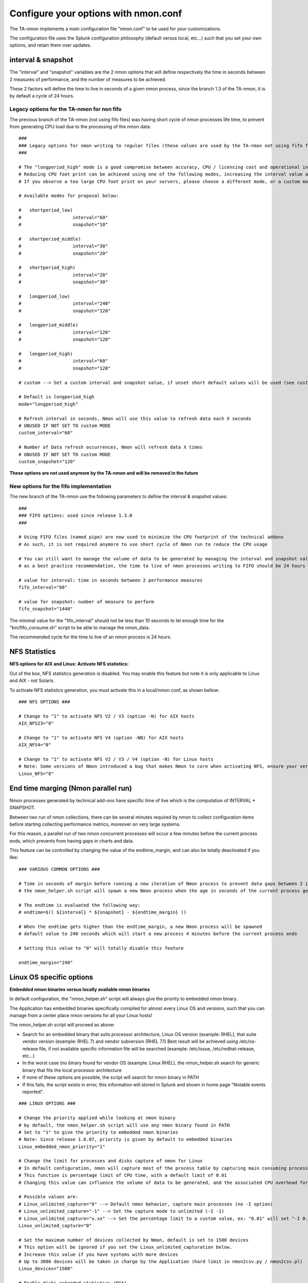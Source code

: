 
#####################################
Configure your options with nmon.conf
#####################################

The TA-nmon implements a main configuration file "nmon.conf" to be used for your customizations.

The configuration file uses the Splunk configuration philosophy (default versus local, etc...) such that you set your own options, and retain them over updates.

.. image:: img/nmon_helper_part2.png
   :alt: nmon_helper_part2.png
   :align: center

===================
interval & snapshot
===================

The "interval" and "snapshot" variables are the 2 nmon options that will define respectively the time in seconds between 2 measures of performance, and the number of measures to be achieved.

These 2 factors will define the time to live in seconds of a given nmon process, since the branch 1.3 of the TA-nmon, it is by default a cycle of 24 hours.

+++++++++++++++++++++++++++++++++++++++++++
Legacy options for the TA-nmon for non fifo
+++++++++++++++++++++++++++++++++++++++++++

The previous branch of the TA-nmon (not using fifo files) was having short cycle of nmon processes life time, to prevent from generating CPU load due to the processing of the nmon data::

    ###
    ### Legacy options for nmon writing to regular files (these values are used by the TA-nmon not using fifo files)
    ###

    # The "longperiod_high" mode is a good compromise between accuracy, CPU / licensing cost and operational intelligence, and can be used in most case
    # Reducing CPU foot print can be achieved using one of the following modes, increasing the interval value and limiting the snapshot value are the factors that will impact the TA footprint
    # If you observe a too large CPU foot print on your servers, please choose a different mode, or a custom mode

    # Available modes for proposal below:

    #	shortperiod_low)
    #			interval="60"
    #			snapshot="10"

    #	shortperiod_middle)
    #			interval="30"
    #			snapshot="20"

    #	shortperiod_high)
    #			interval="20"
    #			snapshot="30"

    #	longperiod_low)
    #			interval="240"
    #			snapshot="120"

    #	longperiod_middle)
    #			interval="120"
    #			snapshot="120"

    #	longperiod_high)
    #			interval="60"
    #			snapshot="120"

    # custom --> Set a custom interval and snapshot value, if unset short default values will be used (see custom_interval and custom_snapshot)

    # Default is longperiod_high
    mode="longperiod_high"

    # Refresh interval in seconds, Nmon will use this value to refresh data each X seconds
    # UNUSED IF NOT SET TO custom MODE
    custom_interval="60"

    # Number of Data refresh occurrences, Nmon will refresh data X times
    # UNUSED IF NOT SET TO custom MODE
    custom_snapshot="120"

**These options are not used anymore by the TA-nmon and will be removed in the future**

+++++++++++++++++++++++++++++++++++++++
New options for the fifo implementation
+++++++++++++++++++++++++++++++++++++++

The new branch of the TA-nmon use the following parameters to define the interval & snapshot values::

    ###
    ### FIFO options: used since release 1.3.0
    ###

    # Using FIFO files (named pipe) are now used to minimize the CPU footprint of the technical addons
    # As such, it is not required anymore to use short cycle of Nmon run to reduce the CPU usage

    # You can still want to manage the volume of data to be generated by managing the interval and snapshot values
    # as a best practice recommendation, the time to live of nmon processes writing to FIFO should be 24 hours

    # value for interval: time in seconds between 2 performance measures
    fifo_interval="60"

    # value for snapshot: number of measure to perform
    fifo_snapshot="1440"

The minimal value for the "fifo_interval" should not be less than 10 seconds to let enough time for the "bin/fifo_consume.sh" script to be able to manage the nmon_data.

The recommended cycle for the time to live of an nmon process is 24 hours.

==============
NFS Statistics
==============

**NFS options for AIX and Linux: Activate NFS statistics:**

Out of the box, NFS statistics generation is disabled. You may enable this feature but note it is only applicable to Linux and AIX - not Solaris.

To activate NFS statistics generation, you must activate this in a local/nmon.conf, as shown bellow:

::

    ### NFS OPTIONS ###

    # Change to "1" to activate NFS V2 / V3 (option -N) for AIX hosts
    AIX_NFS23="0"

    # Change to "1" to activate NFS V4 (option -NN) for AIX hosts
    AIX_NFS4="0"

    # Change to "1" to activate NFS V2 / V3 / V4 (option -N) for Linux hosts
    # Note: Some versions of Nmon introduced a bug that makes Nmon to core when activating NFS, ensure your version is not outdated
    Linux_NFS="0"

====================================
End time marging (Nmon parallel run)
====================================

Nmon processes generated by technical add-ons have specific time of live which is the computation of INTERVAL * SNAPSHOT.

Between two run of nmon collections, there can be several minutes required by nmon to collect configuration items before starting collecting performance metrics, moreover on very large systems.

For this reason, a parallel run of two nmon concurrent processes will occur a few minutes before the current process ends, which prevents from having gaps in charts and data.

This feature can be controlled by changing the value of the endtime_margin, and can also be totally deactivated if you like:

::

    ### VARIOUS COMMON OPTIONS ###

    # Time in seconds of margin before running a new iteration of Nmon process to prevent data gaps between 2 iterations of Nmon
    # the nmon_helper.sh script will spawn a new Nmon process when the age in seconds of the current process gets higher than this value

    # The endtime is evaluated the following way:
    # endtime=$(( ${interval} * ${snapshot} - ${endtime_margin} ))

    # When the endtime gets higher than the endtime_margin, a new Nmon process will be spawned
    # default value to 240 seconds which will start a new process 4 minutes before the current process ends

    # Setting this value to "0" will totally disable this feature

    endtime_margin="240"


.. _manage_nmon_config:

=========================
Linux OS specific options
=========================

**Embedded nmon binaries versus locally available nmon binaries**

In default configuration, the "nmon_helper.sh" script will always give the priority to embedded nmon binary.

The Application has embedded binaries specifically compiled for almost every Linux OS and versions, such that you can manage from a center place nmon versions for all your Linux hosts!

The nmon_helper.sh script will proceed as above:

* Search for an embedded binary that suits processor architecture, Linux OS version (example: RHEL), that suite vendor version (example: RHEL 7) and vendor subversion (RHEL 7.1)
  Best result will be achieved using /etc/os-release file, if not available specific information file will be searched (example: /etc/issue, /etc/redhat-release, etc…)
* In the worst case (no binary found for vendor OS (example: Linux RHEL), the nmon_helper.sh search for generic binary that fits the local processor architecture
* If none of these options are possible, the script will search for nmon binary in PATH
* If this fails, the script exists in error, this information will stored in Splunk and shown in home page "Notable events reported".

::

    ### LINUX OPTIONS ###

    # Change the priority applied while looking at nmon binary
    # by default, the nmon_helper.sh script will use any nmon binary found in PATH
    # Set to "1" to give the priority to embedded nmon binaries
    # Note: Since release 1.6.07, priority is given by default to embedded binaries
    Linux_embedded_nmon_priority="1"

    # Change the limit for processes and disks capture of nmon for Linux
    # In default configuration, nmon will capture most of the process table by capturing main consuming processes
    # This function is percentage limit of CPU time, with a default limit of 0.01
    # Changing this value can influence the volume of data to be generated, and the associated CPU overhead for that data to be parsed

    # Possible values are:
    # Linux_unlimited_capture="0" --> Default nmon behavior, capture main processes (no -I option)
    # Linux_unlimited_capture="-1" --> Set the capture mode to unlimited (-I -1)
    # Linux_unlimited_capture="x.xx" --> Set the percentage limit to a custom value, ex: "0.01" will set "-I 0.01"
    Linux_unlimited_capture="0"

    # Set the maximum number of devices collected by Nmon, default is set to 1500 devices
    # This option will be ignored if you set the Linux_unlimited_capturation below.
    # Increase this value if you have systems with more devices
    # Up to 3000 devices will be taken in charge by the Application (hard limit in nmon2csv.py / nmon2csv.pl)
    Linux_devices="1500"

    # Enable disks extended statistics (DG*)
    # Default is true, which activates and generates DG statistics
    Linux_disk_dg_enable="1"

    # Name of the User Defined Disk Groups file, "auto" generates this for you
    Linux_disk_dg_group="auto"

**Unlimited capture**

Recently introduced, you can set nmon linux to run its mode of capture in unlimited mode, specially for the TOP section (processes) and block devices.

*CAUTION: This option is experimental and can cause increasing volume of data to be generated*

::

    # Change the limit for processes and disks capture of nmon for Linux
    # In default configuration, nmon will capture most of the process table by capturing main consuming processes
    # You can set nmon to an unlimited number of processes to be captured, and the entire process table will be captured.
    # Note this will affect the number of disk devices captured by setting it to an unlimited number.
    # This will also increase the volume of data to be generated and may require more cpu overhead to process nmon data
    # The default configuration uses the default mode (limited capture), you can set bellow the limit number of capture to unlimited mode
    # Change to "1" to set capture of processes and disks to no limit mode
    Linux_unlimited_capture="0"

**Maximum number of disk devices**

The maximum number of disk devices to be taken in charge by nmon for Linux has to be set at starting time.

*Note that currently, nmon2csv parsers have a hard limit at 3000 devices*

::

    # Set the maximum number of devices collected by Nmon, default is set to 1500 devices
    # Increase this value if you have systems with more devices
    # Up to 3000 devices will be taken in charge by the Application (hard limit in nmon2csv.py / nmon2csv.pl)
    Linux_devices="1500"

**disk extended statistics:**

::

    # Enable disks extended statistics (DG*)
    # Default is true, which activates and generates DG statistics
    Linux_disk_dg_enable="1"

    # Name of the User Defined Disk Groups file, "auto" generates this for you
    Linux_disk_dg_group="auto"

===========================
Solaris OS specific options
===========================

**Using a local/nmon.conf file, you can activate the generation of statistics for VxVM volumes:**


::

    ### SOLARIS OPTIONS ###

    # CHange to "1" to activate VxVM volumes IO statistics
    Solaris_VxVM="0"

**You can manage the activation / deactivation of UARG generation: (full commands arguments)**

::

    # UARG collection (new in Version 1.11), Change to "0" to deactivate, "1" to activate (default is activate)
    Solaris_UARG="1"

=======================
AIX OS specific options
=======================

**For AIX hosts, you can customize the full command line sent to nmon at launch time, at the exception of NFS options. (see previous section)**

::

    ### AIX COMMON OPTIONS ###

    # CAUTION: Since release 1.3.0, we use fifo files, which requires the option "-yoverwrite=1"

    # Change this line if you add or remove common options for AIX, do not change NFS options here (see NFS options)
    # the -p option is mandatory as it is used at launch time to save instance pid
    AIX_options="-T -A -d -K -L -M -P -^ -p -yoverwrite=1"

    # enable this line if you want to get only active disks
    # AIX_options=""-T -A -d -K -L -M -P -^ -p -k `lspv|grep active|awk '{print $1","}'|tr -d '\040\011\012\015'` -yoverwrite=1"

==============
Global options
==============

These options are not related to nmon binary options but to the TA-nmon global configuration::

   # This option can be used to force the technical add-on to use the Splunk configured value of the server hostname
   # If for some reason, you need to use the Splunk host value instead of the system real hostname value, set this value to "1"

   # We will search for the value of host=<value> in $SPLUNK_HOME/etc/system/local/inputs.conf
   # If no value can be found, or if the file does not exist, we will fallback to the normal behavior

   # Default is use system hostname

   # FQDN management in nmon2csv.pl/nmon2csv.py: The --fqdn option is not compatible with the host name override, if the override_sys_hostname
   # is activated, the --fqdn argument will have no effect

   override_sys_hostname="0"

   # nmon external generation management

   # This option will manage the activation or deactivation of the nmon external data generation at the lower level, before it comes to parsers
   # default is activated (value=1), set to "0" to deactivate

   nmon_external_generation="1"

   # Fifo options

   # This option will deactivate the auto switch to fifo mode, in other words the TA-nmon will use the file mode and the old mechanism
   # unless you encounter unexpected issues, you should not switch to the old mechanism as the foot print is much higher

   # Default is "1" which means write to fifo

   mode_fifo="1"

   # Since the release 1.3.0, AIX and Linux OS use the fifo_consumer.sh script to consume data produced by the fifo readers
   # the following option allows specifying the options sent to the nmon2csv parsers

   # consult the documentation to get the full list of available options

   # --mode realtime|colddata|fifo --> explicitly manage realtime data
   # --use_fqdn --> use the host fully qualified domain name
   # --json_output --> generate the performance data in json format instead of regular csv data

   # In fifo mode, options are sent by the fifo_consumer.sh
   # In file mode, options are sent by Splunk via the nmon_processing stanza in props.conf

   nmon2csv_options="--mode fifo"
